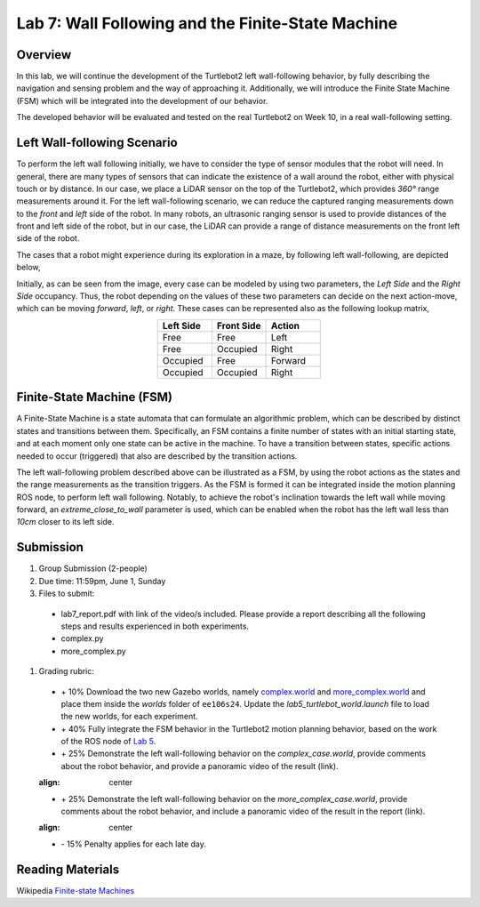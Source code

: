 Lab 7: Wall Following and the Finite-State Machine
====================

Overview
--------

In this lab, we will continue the development of the Turtlebot2 left wall-following behavior, by fully describing the navigation and sensing problem and the way of approaching it. Additionally, we will introduce the Finite State Machine (FSM) which will be integrated into the development of our behavior. 

The developed behavior will be evaluated and tested on the real Turtlebot2 on Week 10, in a real wall-following setting.

Left Wall-following Scenario
--------

To perform the left wall following initially, we have to consider the type of sensor modules that the robot will need. In general, there are many types of sensors that can indicate the existence of a wall around the robot, either with physical touch or by distance. In our case, we place a LiDAR sensor on the top of the Turtlebot2, which provides `360°` range measurements around it. For the left wall-following scenario, we can reduce the captured ranging measurements down to the `front` and `left` side of the robot. In many robots, an ultrasonic ranging sensor is used to provide distances of the front and left side of the robot, but in our case, the LiDAR can provide a range of distance measurements on the front left side of the robot.

The cases that a robot might experience during its exploration in a maze, by following left wall-following, are depicted below,

.. image:: pics/wall_following.png
 :width: 600
 :align: center

Initially, as can be seen from the image, every case can be modeled by using two parameters, the `Left Side` and the `Right Side` occupancy. Thus, the robot depending on the values of these two parameters can decide on the next action-move, which can be moving `forward`, `left`, or `right`. These cases can be represented also as the following lookup matrix,


.. list-table:: 
    :align: center
    :widths: 50 50 50
    :header-rows: 1

    * - Left Side
      - Front Side
      - Action
    * - Free
      - Free
      - Left
    * - Free
      - Occupied
      - Right 
    * - Occupied
      - Free
      - Forward
    * - Occupied
      - Occupied
      - Right



Finite-State Machine (FSM)
--------

A Finite-State Machine is a state automata that can formulate an algorithmic problem, which can be described by distinct states and transitions between them. Specifically, an FSM contains a finite number of states with an initial starting state, and at each moment only one state can be active in the machine. To have a transition between states, specific actions needed to occur (triggered) that also are described by the transition actions.

.. image:: pics/fsm.png
 :width: 400
 :align: center

The left wall-following problem described above can be illustrated as a FSM, by using the robot actions as the states and the range measurements as the transition triggers. As the FSM is formed it can be integrated inside the motion planning ROS node, to perform left wall following. Notably, to achieve the robot's inclination towards the left wall while moving forward, an `extreme_close_to_wall` parameter is used, which can be enabled when the robot has the left wall less than `10cm` closer to its left side.

Submission
--------

#. Group Submission (2-people)

#. Due time: 11:59pm, June 1, Sunday

#. Files to submit:

 - lab7_report.pdf with link of the video/s included. Please provide a report describing all the following steps and results experienced in both experiments.
 - complex.py
 - more_complex.py

#. Grading rubric:

 + \+ 10% Download the two new Gazebo worlds, namely `complex.world <https://github.com/UCR-Robotics/ee106/blob/main/scripts/complex.world>`_ and `more_complex.world <https://github.com/UCR-Robotics/ee106/blob/main/scripts/more_complex.world>`_ and place them inside the `worlds` folder of ``ee106s24``. Update the `lab5_turtlebot_world.launch` file to load the new worlds, for each experiment. 
 + \+ 40% Fully integrate the FSM behavior in the Turtlebot2 motion planning behavior, based on the work of the ROS node of `Lab 5 <https://ucr-ee106.readthedocs.io/en/latest/lab5.html#submission>`_. 
 + \+ 25% Demonstrate the left wall-following behavior on the `complex_case.world`, provide comments about the robot behavior, and provide a panoramic video of the result (link).
 
 .. image:: pics/complex_case.png
 :align: center

 + \+ 25% Demonstrate the left wall-following behavior on the `more_complex_case.world`, provide comments about the robot behavior, and include a panoramic video of the result in the report (link).
 
 .. image:: pics/more_complex_case.png
 :align: center

 + \- 15% Penalty applies for each late day. 


Reading Materials
--------

Wikipedia `Finite-state Machines <https://en.wikipedia.org/wiki/Finite-state_machine>`_ 
